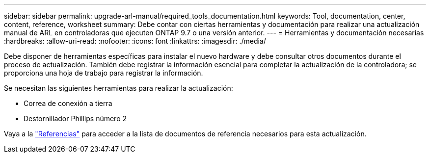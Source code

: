 ---
sidebar: sidebar 
permalink: upgrade-arl-manual/required_tools_documentation.html 
keywords: Tool, documentation, center, content, reference, worksheet 
summary: Debe contar con ciertas herramientas y documentación para realizar una actualización manual de ARL en controladoras que ejecuten ONTAP 9.7 o una versión anterior. 
---
= Herramientas y documentación necesarias
:hardbreaks:
:allow-uri-read: 
:nofooter: 
:icons: font
:linkattrs: 
:imagesdir: ./media/


[role="lead"]
Debe disponer de herramientas específicas para instalar el nuevo hardware y debe consultar otros documentos durante el proceso de actualización. También debe registrar la información esencial para completar la actualización de la controladora; se proporciona una hoja de trabajo para registrar la información.

Se necesitan las siguientes herramientas para realizar la actualización:

* Correa de conexión a tierra
* Destornillador Phillips número 2


Vaya a la link:other_references.html["Referencias"] para acceder a la lista de documentos de referencia necesarios para esta actualización.
